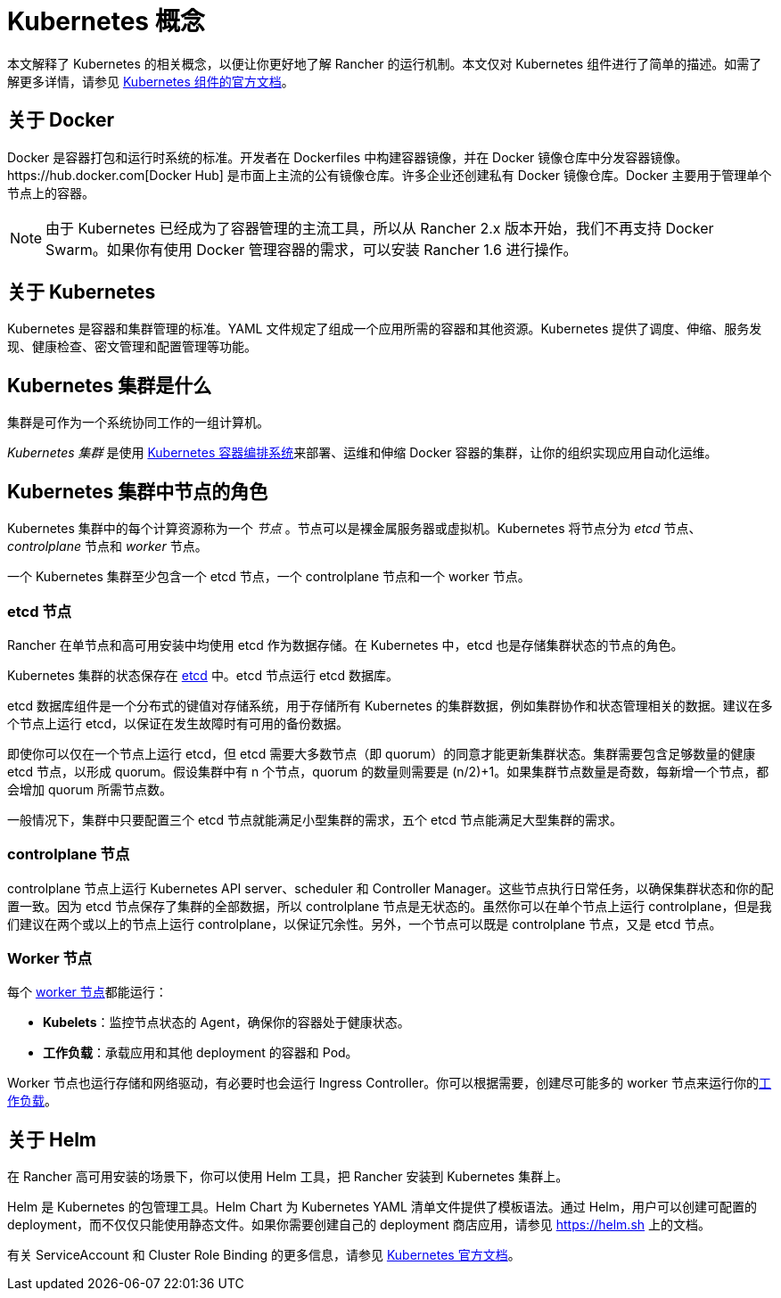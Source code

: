 = Kubernetes 概念

本文解释了 Kubernetes 的相关概念，以便让你更好地了解 Rancher 的运行机制。本文仅对 Kubernetes 组件进行了简单的描述。如需了解更多详情，请参见 https://kubernetes.io/docs/concepts/overview/components/[Kubernetes 组件的官方文档]。

== 关于 Docker

Docker 是容器打包和运行时系统的标准。开发者在 Dockerfiles 中构建容器镜像，并在 Docker 镜像仓库中分发容器镜像。https://hub.docker.com[Docker Hub] 是市面上主流的公有镜像仓库。许多企业还创建私有 Docker 镜像仓库。Docker 主要用于管理单个节点上的容器。

[NOTE]
====

由于 Kubernetes 已经成为了容器管理的主流工具，所以从 Rancher 2.x 版本开始，我们不再支持 Docker Swarm。如果你有使用 Docker 管理容器的需求，可以安装 Rancher 1.6 进行操作。
====


== 关于 Kubernetes

Kubernetes 是容器和集群管理的标准。YAML 文件规定了组成一个应用所需的容器和其他资源。Kubernetes 提供了调度、伸缩、服务发现、健康检查、密文管理和配置管理等功能。

== Kubernetes 集群是什么

集群是可作为一个系统协同工作的一组计算机。

_Kubernetes 集群_ 是使用 https://kubernetes.io/[Kubernetes 容器编排系统]来部署、运维和伸缩 Docker 容器的集群，让你的组织实现应用自动化运维。

== Kubernetes 集群中节点的角色

Kubernetes 集群中的每个计算资源称为一个 _节点_ 。节点可以是裸金属服务器或虚拟机。Kubernetes 将节点分为 _etcd_ 节点、_controlplane_ 节点和 _worker_ 节点。

一个 Kubernetes 集群至少包含一个 etcd 节点，一个 controlplane 节点和一个 worker 节点。

=== etcd 节点

Rancher 在单节点和高可用安装中均使用 etcd 作为数据存储。在 Kubernetes 中，etcd 也是存储集群状态的节点的角色。

Kubernetes 集群的状态保存在 https://kubernetes.io/docs/concepts/overview/components/#etcd[etcd] 中。etcd 节点运行 etcd 数据库。

etcd 数据库组件是一个分布式的键值对存储系统，用于存储所有 Kubernetes 的集群数据，例如集群协作和状态管理相关的数据。建议在多个节点上运行 etcd，以保证在发生故障时有可用的备份数据。

即使你可以仅在一个节点上运行 etcd，但 etcd 需要大多数节点（即 quorum）的同意才能更新集群状态。集群需要包含足够数量的健康 etcd 节点，以形成 quorum。假设集群中有 n 个节点，quorum 的数量则需要是 (n/2)+1。如果集群节点数量是奇数，每新增一个节点，都会增加 quorum 所需节点数。

一般情况下，集群中只要配置三个 etcd 节点就能满足小型集群的需求，五个 etcd 节点能满足大型集群的需求。

=== controlplane 节点

controlplane 节点上运行 Kubernetes API server、scheduler 和 Controller Manager。这些节点执行日常任务，以确保集群状态和你的配置一致。因为 etcd 节点保存了集群的全部数据，所以 controlplane 节点是无状态的。虽然你可以在单个节点上运行 controlplane，但是我们建议在两个或以上的节点上运行 controlplane，以保证冗余性。另外，一个节点可以既是 controlplane 节点，又是 etcd 节点。

=== Worker 节点

每个 https://kubernetes.io/docs/concepts/architecture/nodes/[worker 节点]都能运行：

* *Kubelets*：监控节点状态的 Agent，确保你的容器处于健康状态。
* *工作负载*：承载应用和其他 deployment 的容器和 Pod。

Worker 节点也运行存储和网络驱动，有必要时也会运行 Ingress Controller。你可以根据需要，创建尽可能多的 worker 节点来运行你的xref:cluster-admin/kubernetes-resources/workloads-and-pods/workloads-and-pods.adoc[工作负载]。

== 关于 Helm

在 Rancher 高可用安装的场景下，你可以使用 Helm 工具，把 Rancher 安装到 Kubernetes 集群上。

Helm 是 Kubernetes 的包管理工具。Helm Chart 为 Kubernetes YAML 清单文件提供了模板语法。通过 Helm，用户可以创建可配置的 deployment，而不仅仅只能使用静态文件。如果你需要创建自己的 deployment 商店应用，请参见 https://helm.sh 上的文档。

有关 ServiceAccount 和 Cluster Role Binding 的更多信息，请参见 https://kubernetes.io/docs/reference/access-authn-authz/rbac/[Kubernetes 官方文档]。
